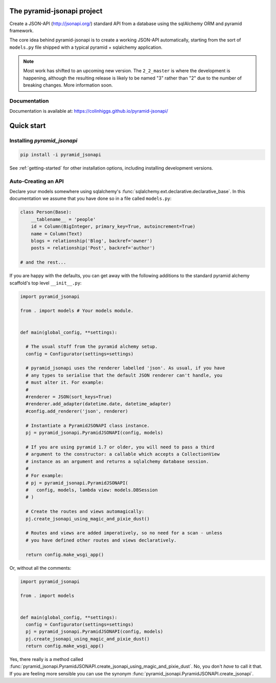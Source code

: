 The pyramid-jsonapi project
===========================

.. image:: https://img.shields.io/pypi/v/pyramid_jsonapi.svg
  :target: https://pypi.python.org/pypi/pyramid_jsonapi

.. image:: https://img.shields.io/pypi/pyversions/pyramid_jsonapi.svg

.. image:: https://travis-ci.org/colinhiggs/pyramid-jsonapi.svg?branch=master
  :target: https://travis-ci.org/colinhiggs/pyramid-jsonapi

.. image:: https://coveralls.io/repos/github/colinhiggs/pyramid-jsonapi/badge.svg?branch=master
  :target: https://coveralls.io/github/colinhiggs/pyramid-jsonapi?branch=master

.. image:: https://colinhiggs.github.io/pyramid-jsonapi/pylint-badge.svg

Create a JSON-API (`<http://jsonapi.org/>`_) standard API from a database using
the sqlAlchemy ORM and pyramid framework.

The core idea behind pyramid-jsonapi is to create a working JSON-API
automatically, starting from the sort of ``models.py`` file shipped with a
typical pyramid + sqlalchemy application.

.. note::

  Most work has shifted to an upcoming new version. The ``2_2_master`` is where
  the development is happening, although the resulting release is likely to be
  named "3" rather than "2" due to the number of breaking changes. More
  information soon. 

Documentation
-------------

Documentation is available at: `<https://colinhiggs.github.io/pyramid-jsonapi/>`_

Quick start
===========

Installing `pyramid_jsonapi`
----------------------------

.. code-block:: bash

  pip install -i pyramid_jsonapi

See :ref:`getting-started` for other installation options, including installing
development versions.

Auto-Creating an API
--------------------

Declare your models somewhere using sqlalchemy's
:func:`sqlalchemy.ext.declarative.declarative_base`. In this documentation we
assume that you have done so in a file called ``models.py``:

.. code-block:: python

  class Person(Base):
      __tablename__ = 'people'
      id = Column(BigInteger, primary_key=True, autoincrement=True)
      name = Column(Text)
      blogs = relationship('Blog', backref='owner')
      posts = relationship('Post', backref='author')

  # and the rest...

If you are happy with the defaults, you can get away with the following
additions to the standard pyramid alchemy scaffold's top level ``__init__.py``:

.. code-block:: python

  import pyramid_jsonapi

  from . import models # Your models module.


  def main(global_config, **settings):

    # The usual stuff from the pyramid alchemy setup.
    config = Configurator(settings=settings)

    # pyramid_jsonapi uses the renderer labelled 'json'. As usual, if you have
    # any types to serialise that the default JSON renderer can't handle, you
    # must alter it. For example:
    #
    #renderer = JSON(sort_keys=True)
    #renderer.add_adapter(datetime.date, datetime_adapter)
    #config.add_renderer('json', renderer)

    # Instantiate a PyramidJSONAPI class instance.
    pj = pyramid_jsonapi.PyramidJSONAPI(config, models)

    # If you are using pyramid 1.7 or older, you will need to pass a third
    # argument to the constructor: a callable which accepts a CollectionView
    # instance as an argument and returns a sqlalchemy database session.
    #
    # For example:
    # pj = pyramid_jsonapi.PyramidJSONAPI(
    #   config, models, lambda view: models.DBSession
    # )

    # Create the routes and views automagically:
    pj.create_jsonapi_using_magic_and_pixie_dust()

    # Routes and views are added imperatively, so no need for a scan - unless
    # you have defined other routes and views declaratively.

    return config.make_wsgi_app()

Or, without all the comments:

.. code-block:: python

  import pyramid_jsonapi

  from . import models


  def main(global_config, **settings):
    config = Configurator(settings=settings)
    pj = pyramid_jsonapi.PyramidJSONAPI(config, models)
    pj.create_jsonapi_using_magic_and_pixie_dust()
    return config.make_wsgi_app()

Yes, there really is a method called
:func:`pyramid_jsonapi.PyramidJSONAPI.create_jsonapi_using_magic_and_pixie_dust`. No, you
don't *have* to call it that. If you are feeling more sensible you can use the
synonym :func:`pyramid_jsonapi.PyramidJSONAPI.create_jsonapi`.
